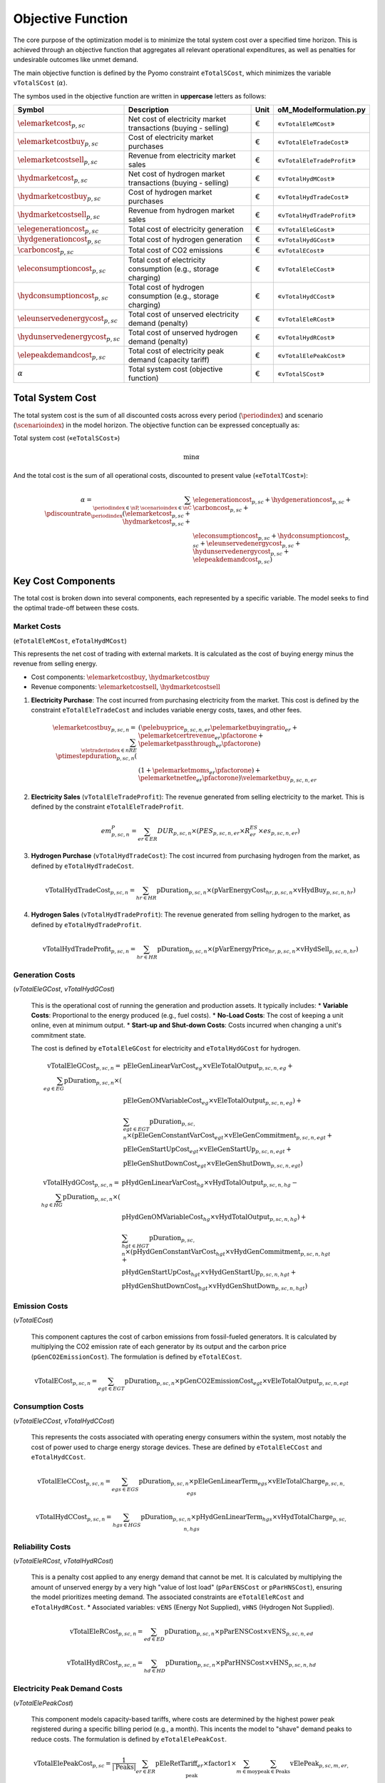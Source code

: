 Objective Function
==================

The core purpose of the optimization model is to minimize the total system cost over a specified time horizon. This is achieved through an objective function that aggregates all relevant operational expenditures, as well as penalties for undesirable outcomes like unmet demand.

The main objective function is defined by the Pyomo constraint ``eTotalSCost``, which minimizes the variable ``vTotalSCost`` (:math:`\alpha`).

The symbos used in the objective function are written in **uppercase** letters as follows:

=============================================  ===================================================================  ========  ===========================================================================
**Symbol**                                     **Description**                                                      **Unit**  **oM_Modelformulation.py**
---------------------------------------------  -------------------------------------------------------------------  --------  ---------------------------------------------------------------------------
:math:`\elemarketcost_{p,sc}`                  Net cost of electricity market transactions (buying - selling)       €         «``vTotalEleMCost``»
:math:`\elemarketcostbuy_{p,sc}`               Cost of electricity market purchases                                 €         «``vTotalEleTradeCost``»
:math:`\elemarketcostsell_{p,sc}`              Revenue from electricity market sales                                €         «``vTotalEleTradeProfit``»
:math:`\hydmarketcost_{p,sc}`                  Net cost of hydrogen market transactions (buying - selling)          €         «``vTotalHydMCost``»
:math:`\hydmarketcostbuy_{p,sc}`               Cost of hydrogen market purchases                                    €         «``vTotalHydTradeCost``»
:math:`\hydmarketcostsell_{p,sc}`              Revenue from hydrogen market sales                                   €         «``vTotalHydTradeProfit``»
:math:`\elegenerationcost_{p,sc}`              Total cost of electricity generation                                 €         «``vTotalEleGCost``»
:math:`\hydgenerationcost_{p,sc}`              Total cost of hydrogen generation                                    €         «``vTotalHydGCost``»
:math:`\carboncost_{p,sc}`                     Total cost of CO2 emissions                                          €         «``vTotalECost``»
:math:`\eleconsumptioncost_{p,sc}`             Total cost of electricity consumption (e.g., storage charging)       €         «``vTotalEleCCost``»
:math:`\hydconsumptioncost_{p,sc}`             Total cost of hydrogen consumption (e.g., storage charging)          €         «``vTotalHydCCost``»
:math:`\eleunservedenergycost_{p,sc}`          Total cost of unserved electricity demand (penalty)                  €         «``vTotalEleRCost``»
:math:`\hydunservedenergycost_{p,sc}`          Total cost of unserved hydrogen demand (penalty)                     €         «``vTotalHydRCost``»
:math:`\elepeakdemandcost_{p,sc}`              Total cost of electricity peak demand (capacity tariff)              €         «``vTotalElePeakCost``»
:math:`\alpha`                                 Total system cost (objective function)                               €         «``vTotalSCost``»
=============================================  ===================================================================  ========  ===========================================================================

Total System Cost
-----------------

The total system cost is the sum of all discounted costs across every period (:math:`\periodindex`) and scenario (:math:`\scenarioindex`) in the model horizon. The objective function can be expressed conceptually as:

Total system cost («``eTotalSCost``»)

.. math::
   \min \alpha

And the total cost is the sum of all operational costs, discounted to present value («``eTotalTCost``»):

.. math::
   \alpha = \sum_{\periodindex \in \nP, \scenarioindex \in \nC} \pdiscountrate_{\periodindex} (\elemarketcost_{p,sc} + \hydmarketcost_{p,sc} + &\elegenerationcost_{p,sc} + \hydgenerationcost_{p,sc} + \carboncost_{p,sc} + \\
            & \eleconsumptioncost_{p,sc} + \hydconsumptioncost_{p,sc} + \eleunservedenergycost_{p,sc} + \hydunservedenergycost_{p,sc} + \elepeakdemandcost_{p,sc})

Key Cost Components
-------------------

The total cost is broken down into several components, each represented by a specific variable. The model seeks to find the optimal trade-off between these costs.

Market Costs
~~~~~~~~~~~~
(``eTotalEleMCost``, ``eTotalHydMCost``)

This represents the net cost of trading with external markets. It is calculated as the cost of buying energy minus the revenue from selling energy.

*   Cost components: :math:`\elemarketcostbuy`, :math:`\hydmarketcostbuy`
*   Revenue components: :math:`\elemarketcostsell`, :math:`\hydmarketcostsell`

#.  **Electricity Purchase**: The cost incurred from purchasing electricity from the market. This cost is defined by the constraint ``eTotalEleTradeCost`` and includes variable energy costs, taxes, and other fees.

    .. math::
       \elemarketcostbuy_{p,sc,n} = \sum_{\eletraderindex \in nRE} \ptimestepduration_{p,sc,n} (&(\pelebuyprice_{p,sc,n,er} \pelemarketbuyingratio_{er} + \pelemarketcertrevenue_{er} \pfactorone + \pelemarketpassthrough_{er} \pfactorone) \\
       & (1 + \pelemarketmoms_{er} \pfactorone) + \pelemarketnetfee_{er} \pfactorone) \velemarketbuy_{p,sc,n,er}

#.  **Electricity Sales** (``vTotalEleTradeProfit``): The revenue generated from selling electricity to the market. This is defined by the constraint ``eTotalEleTradeProfit``.

    .. math::
       em^{P}_{p,sc,n} = \sum_{er \in ER} DUR_{p,sc,n} \times (PES_{p,sc,n,er} \times R^{ES}_{er} \times es_{p,sc,n,er})

#.  **Hydrogen Purchase** (``vTotalHydTradeCost``): The cost incurred from purchasing hydrogen from the market, as defined by ``eTotalHydTradeCost``.

    .. math::
       \text{vTotalHydTradeCost}_{p,sc,n} = \sum_{hr \in HR} \text{pDuration}_{p,sc,n} \times (\text{pVarEnergyCost}_{hr,p,sc,n} \times \text{vHydBuy}_{p,sc,n,hr})

#.  **Hydrogen Sales** (``vTotalHydTradeProfit``): The revenue generated from selling hydrogen to the market, as defined by ``eTotalHydTradeProfit``.

    .. math::
       \text{vTotalHydTradeProfit}_{p,sc,n} = \sum_{hr \in HR} \text{pDuration}_{p,sc,n} \times (\text{pVarEnergyPrice}_{hr,p,sc,n} \times \text{vHydSell}_{p,sc,n,hr})

Generation Costs
~~~~~~~~~~~~~~~~
(`vTotalEleGCost`, `vTotalHydGCost`)

    This is the operational cost of running the generation and production assets. It typically includes:
    *   **Variable Costs**: Proportional to the energy produced (e.g., fuel costs).
    *   **No-Load Costs**: The cost of keeping a unit online, even at minimum output.
    *   **Start-up and Shut-down Costs**: Costs incurred when changing a unit's commitment state.

    The cost is defined by ``eTotalEleGCost`` for electricity and ``eTotalHydGCost`` for hydrogen.

    .. math::
       \text{vTotalEleGCost}_{p,sc,n} = \sum_{eg \in EG} \text{pDuration}_{p,sc,n} \times (
       & \text{pEleGenLinearVarCost}_{eg} \times \text{vEleTotalOutput}_{p,sc,n,eg} + \\
       & \text{pEleGenOMVariableCost}_{eg} \times \text{vEleTotalOutput}_{p,sc,n,eg}) + \\
       & \sum_{egt \in EGT} \text{pDuration}_{p,sc,n} \times (
       \text{pEleGenConstantVarCost}_{egt} \times \text{vEleGenCommitment}_{p,sc,n,egt} + \\
       & \text{pEleGenStartUpCost}_{egt} \times \text{vEleGenStartUp}_{p,sc,n,egt} + \\
       & \text{pEleGenShutDownCost}_{egt} \times \text{vEleGenShutDown}_{p,sc,n,egt})

    .. math::
       \text{vTotalHydGCost}_{p,sc,n} = \sum_{hg \in HG} \text{pDuration}_{p,sc,n} \times (
       & \text{pHydGenLinearVarCost}_{hg} \times \text{vHydTotalOutput}_{p,sc,n,hg} - \\
       & \text{pHydGenOMVariableCost}_{hg} \times \text{vHydTotalOutput}_{p,sc,n,hg}) + \\
       & \sum_{hgt \in HGT} \text{pDuration}_{p,sc,n} \times (
       \text{pHydGenConstantVarCost}_{hgt} \times \text{vHydGenCommitment}_{p,sc,n,hgt} + \\
       & \text{pHydGenStartUpCost}_{hgt} \times \text{vHydGenStartUp}_{p,sc,n,hgt} + \\
       & \text{pHydGenShutDownCost}_{hgt} \times \text{vHydGenShutDown}_{p,sc,n,hgt})

Emission Costs
~~~~~~~~~~~~~~
(`vTotalECost`)

    This component captures the cost of carbon emissions from fossil-fueled generators. It is calculated by multiplying the CO2 emission rate of each generator by its output and the carbon price (``pGenCO2EmissionCost``). The formulation is defined by ``eTotalECost``.

    .. math::
       \text{vTotalECost}_{p,sc,n} = \sum_{egt \in EGT} \text{pDuration}_{p,sc,n} \times \text{pGenCO2EmissionCost}_{egt} \times \text{vEleTotalOutput}_{p,sc,n,egt}

Consumption Costs
~~~~~~~~~~~~~~~~~
(`vTotalEleCCost`, `vTotalHydCCost`)

    This represents the costs associated with operating energy consumers within the system, most notably the cost of power used to charge energy storage devices. These are defined by ``eTotalEleCCost`` and ``eTotalHydCCost``.

    .. math::
       \text{vTotalEleCCost}_{p,sc,n} = \sum_{egs \in EGS} \text{pDuration}_{p,sc,n} \times \text{pEleGenLinearTerm}_{egs} \times \text{vEleTotalCharge}_{p,sc,n,egs}

    .. math::
       \text{vTotalHydCCost}_{p,sc,n} = \sum_{hgs \in HGS} \text{pDuration}_{p,sc,n} \times \text{pHydGenLinearTerm}_{hgs} \times \text{vHydTotalCharge}_{p,sc,n,hgs}

Reliability Costs
~~~~~~~~~~~~~~~~~
(`vTotalEleRCost`, `vTotalHydRCost`)

    This is a penalty cost applied to any energy demand that cannot be met. It is calculated by multiplying the amount of unserved energy by a very high "value of lost load" (``pParENSCost`` or ``pParHNSCost``), ensuring the model prioritizes meeting demand. The associated constraints are ``eTotalEleRCost`` and ``eTotalHydRCost``.
    *   Associated variables: ``vENS`` (Energy Not Supplied), ``vHNS`` (Hydrogen Not Supplied).

    .. math::
       \text{vTotalEleRCost}_{p,sc,n} = \sum_{ed \in ED} \text{pDuration}_{p,sc,n} \times \text{pParENSCost} \times \text{vENS}_{p,sc,n,ed}

    .. math::
       \text{vTotalHydRCost}_{p,sc,n} = \sum_{hd \in HD} \text{pDuration}_{p,sc,n} \times \text{pParHNSCost} \times \text{vHNS}_{p,sc,n,hd}

Electricity Peak Demand Costs
~~~~~~~~~~~~~~~~~~~~~~~~~~~~~
(`vTotalElePeakCost`)

    This component models capacity-based tariffs, where costs are determined by the highest power peak registered during a specific billing period (e.g., a month). This incents the model to "shave" demand peaks to reduce costs. The formulation is defined by ``eTotalElePeakCost``.

    .. math::
       \text{vTotalElePeakCost}_{p,sc} = \frac{1}{|\text{Peaks}|} \sum_{er \in ER} \text{pEleRetTariff}_{er} \times \text{factor1} \times \sum_{m \in \text{moy}} \sum_{\text{peak} \in \text{Peaks}} \text{vElePeak}_{p,sc,m,er,\text{peak}}

By minimizing the sum of these components, the model finds the most economically efficient way to operate the system's assets to meet energy demand reliably.